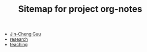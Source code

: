 #+TITLE: Sitemap for project org-notes

- [[file:index.org][Jin-Cheng Guu]]
- [[file:research.org][research]]
- [[file:teaching.org][teaching]]